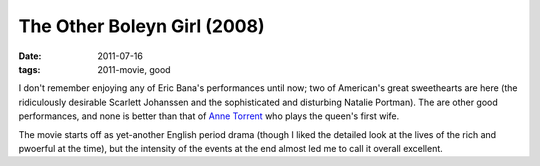 The Other Boleyn Girl (2008)
============================

:date: 2011-07-16
:tags: 2011-movie, good



I don't remember enjoying any of Eric Bana's performances until now; two
of American's great sweethearts are here (the ridiculously desirable
Scarlett Johanssen and the sophisticated and disturbing Natalie
Portman). The are other good performances, and none is better than that
of `Anne Torrent`_ who plays the queen's first wife.

The movie starts off as yet-another English period drama (though I liked
the detailed look at the lives of the rich and pwoerful at the time),
but the intensity of the events at the end almost led me to call it
overall excellent.

.. _Anne Torrent: http://en.wikipedia.org/wiki/Ana_Torrent

